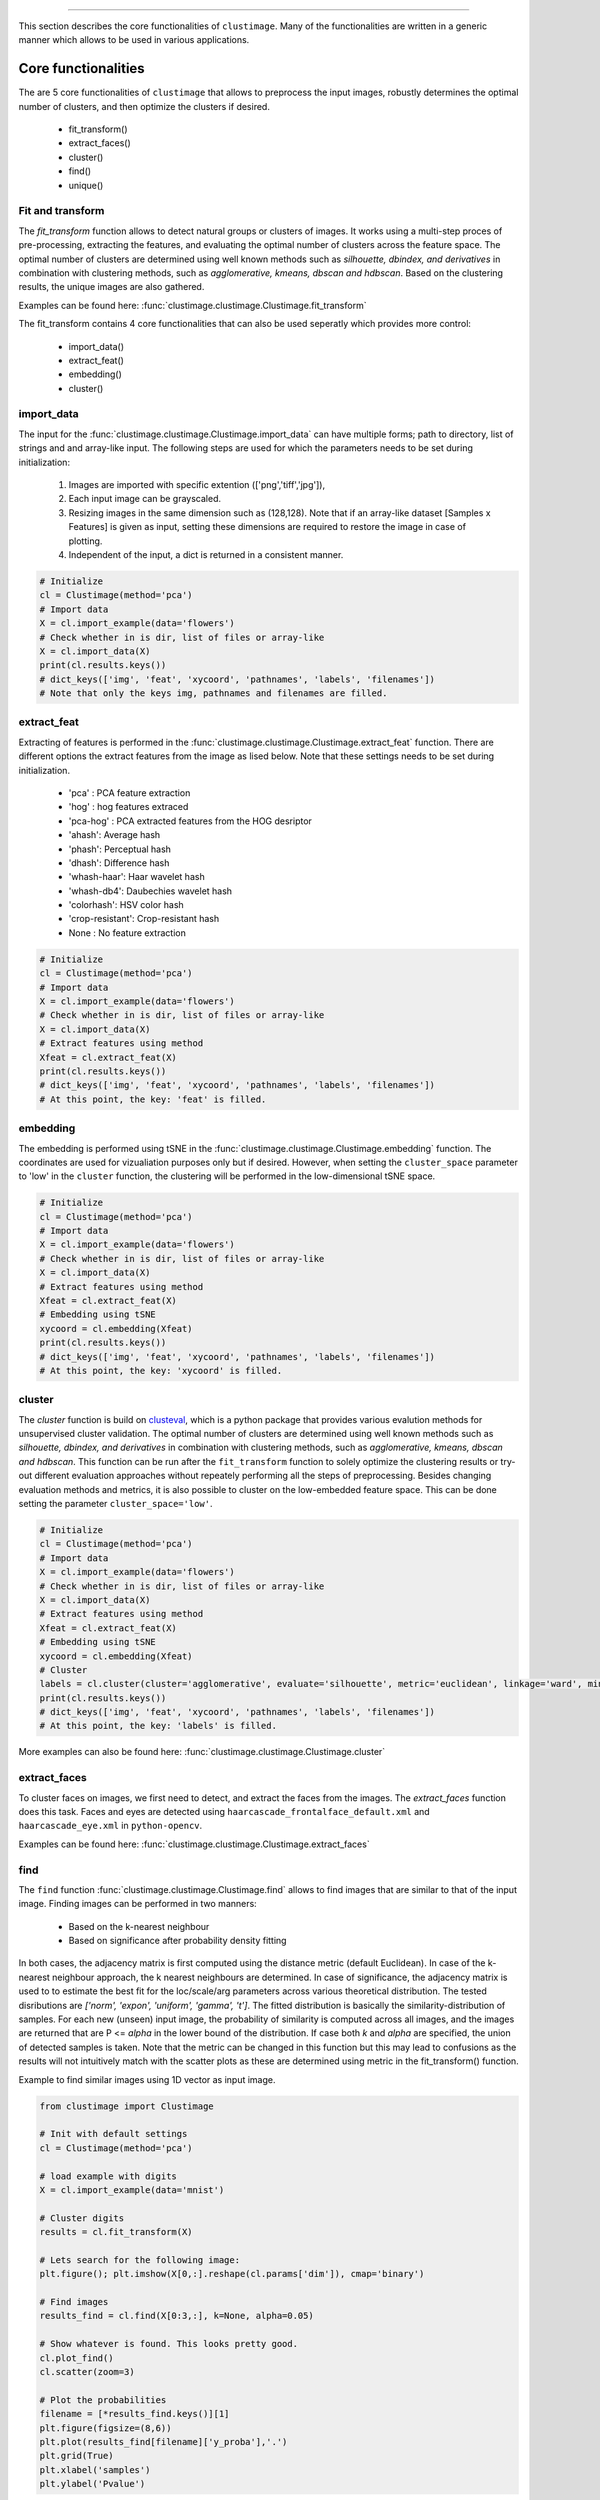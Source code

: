 .. _code_directive:

-------------------------------------

This section describes the core functionalities of ``clustimage``.
Many of the functionalities are written in a generic manner which allows to be used in various applications.

Core functionalities
''''''''''''''''''''''
The are 5 core functionalities of ``clustimage`` that allows to preprocess the input images, robustly determines the optimal number of clusters, and then optimize the clusters if desired.

    * fit_transform()
    * extract_faces()
    * cluster()
    * find()
    * unique()
    
Fit and transform
^^^^^^^^^^^^^^^^^^^^
The *fit_transform* function allows to detect natural groups or clusters of images. It works using a multi-step proces of pre-processing, extracting the features, and evaluating the optimal number of clusters across the feature space.
The optimal number of clusters are determined using well known methods such as *silhouette, dbindex, and derivatives* in combination with clustering methods, such as *agglomerative, kmeans, dbscan and hdbscan*.
Based on the clustering results, the unique images are also gathered.

Examples can be found here: :func:`clustimage.clustimage.Clustimage.fit_transform`

The fit_transform contains 4 core functionalities that can also be used seperatly which provides more control: 

    * import_data()
    * extract_feat()
    * embedding()
    * cluster()


import_data
^^^^^^^^^^^^^^
The input for the :func:`clustimage.clustimage.Clustimage.import_data` can have multiple forms; path to directory, list of strings and and array-like input.
The following steps are used for which the parameters needs to be set during initialization:

    1. Images are imported with specific extention (['png','tiff','jpg']), 
    2. Each input image can be grayscaled.
    3. Resizing images in the same dimension such as (128,128). Note that if an array-like dataset [Samples x Features] is given as input, setting these dimensions are required to restore the image in case of plotting.
    4. Independent of the input, a dict is returned in a consistent manner.

.. code:: python

	# Initialize
	cl = Clustimage(method='pca')
	# Import data
	X = cl.import_example(data='flowers')
	# Check whether in is dir, list of files or array-like
	X = cl.import_data(X)
	print(cl.results.keys())
	# dict_keys(['img', 'feat', 'xycoord', 'pathnames', 'labels', 'filenames'])
	# Note that only the keys img, pathnames and filenames are filled.


extract_feat
^^^^^^^^^^^^^^
Extracting of features is performed in the :func:`clustimage.clustimage.Clustimage.extract_feat` function.
There are different options the extract features from the image as lised below. Note that these settings needs to be set during initialization.

    * 'pca' : PCA feature extraction
    * 'hog' : hog features extraced
    * 'pca-hog' : PCA extracted features from the HOG desriptor
    * 'ahash': Average hash
    * 'phash': Perceptual hash
    * 'dhash': Difference hash
    * 'whash-haar': Haar wavelet hash
    * 'whash-db4': Daubechies wavelet hash
    * 'colorhash': HSV color hash
    * 'crop-resistant': Crop-resistant hash
    * None : No feature extraction

.. code:: python

	# Initialize
	cl = Clustimage(method='pca')
	# Import data
	X = cl.import_example(data='flowers')
	# Check whether in is dir, list of files or array-like
	X = cl.import_data(X)
	# Extract features using method
	Xfeat = cl.extract_feat(X)
	print(cl.results.keys())
	# dict_keys(['img', 'feat', 'xycoord', 'pathnames', 'labels', 'filenames'])
	# At this point, the key: 'feat' is filled.


embedding
^^^^^^^^^^^^^^
The embedding is performed using tSNE in the :func:`clustimage.clustimage.Clustimage.embedding` function.
The coordinates are used for vizualiation purposes only but if desired. However, when setting the ``cluster_space`` parameter to 'low' in the ``cluster`` function, the clustering will be performed in the low-dimensional tSNE space.

.. code:: python

	# Initialize
	cl = Clustimage(method='pca')
	# Import data
	X = cl.import_example(data='flowers')
	# Check whether in is dir, list of files or array-like
	X = cl.import_data(X)
	# Extract features using method
	Xfeat = cl.extract_feat(X)
	# Embedding using tSNE
	xycoord = cl.embedding(Xfeat)
	print(cl.results.keys())
	# dict_keys(['img', 'feat', 'xycoord', 'pathnames', 'labels', 'filenames'])
	# At this point, the key: 'xycoord' is filled.


cluster
^^^^^^^^^
The *cluster* function is build on `clusteval`_, which is a python package that provides various evalution methods for unsupervised cluster validation.
The optimal number of clusters are determined using well known methods such as *silhouette, dbindex, and derivatives* in combination with clustering methods, such as *agglomerative, kmeans, dbscan and hdbscan*.
This function can be run after the ``fit_transform`` function to solely optimize the clustering results or try-out different evaluation approaches without repeately performing all the steps of preprocessing.
Besides changing evaluation methods and metrics, it is also possible to cluster on the low-embedded feature space. This can be done setting the parameter ``cluster_space='low'``.

.. code:: python

	# Initialize
	cl = Clustimage(method='pca')
	# Import data
	X = cl.import_example(data='flowers')
	# Check whether in is dir, list of files or array-like
	X = cl.import_data(X)
	# Extract features using method
	Xfeat = cl.extract_feat(X)
	# Embedding using tSNE
	xycoord = cl.embedding(Xfeat)
	# Cluster
	labels = cl.cluster(cluster='agglomerative', evaluate='silhouette', metric='euclidean', linkage='ward', min_clust=3, max_clust=25, cluster_space='high')
	print(cl.results.keys())
	# dict_keys(['img', 'feat', 'xycoord', 'pathnames', 'labels', 'filenames'])
	# At this point, the key: 'labels' is filled.


More examples can also be found here: :func:`clustimage.clustimage.Clustimage.cluster`


extract_faces
^^^^^^^^^^^^^^
To cluster faces on images, we first need to detect, and extract the faces from the images.
The *extract_faces* function does this task.
Faces and eyes are detected using ``haarcascade_frontalface_default.xml`` and ``haarcascade_eye.xml`` in ``python-opencv``.

Examples can be found here: :func:`clustimage.clustimage.Clustimage.extract_faces`


find
^^^^^^^
The ``find`` function :func:`clustimage.clustimage.Clustimage.find` allows to find images that are similar to that of the input image.
Finding images can be performed in two manners:

    * Based on the k-nearest neighbour 
    * Based on significance after probability density fitting 

In both cases, the adjacency matrix is first computed using the distance metric (default Euclidean).
In case of the k-nearest neighbour approach, the k nearest neighbours are determined.
In case of significance, the adjacency matrix is used to to estimate the best fit for the loc/scale/arg parameters across various theoretical distribution.
The tested disributions are *['norm', 'expon', 'uniform', 'gamma', 't']*. The fitted distribution is basically the similarity-distribution of samples.
For each new (unseen) input image, the probability of similarity is computed across all images, and the images are returned that are P <= *alpha* in the lower bound of the distribution.
If case both *k* and *alpha* are specified, the union of detected samples is taken.
Note that the metric can be changed in this function but this may lead to confusions as the results will not intuitively match with the scatter plots as these are determined using metric in the fit_transform() function.

Example to find similar images using 1D vector as input image.

.. code:: python

        from clustimage import Clustimage

        # Init with default settings
        cl = Clustimage(method='pca')

        # load example with digits
        X = cl.import_example(data='mnist')

        # Cluster digits
        results = cl.fit_transform(X)
        
        # Lets search for the following image:
        plt.figure(); plt.imshow(X[0,:].reshape(cl.params['dim']), cmap='binary')

        # Find images
        results_find = cl.find(X[0:3,:], k=None, alpha=0.05)

        # Show whatever is found. This looks pretty good.
        cl.plot_find()
        cl.scatter(zoom=3)

        # Plot the probabilities
        filename = [*results_find.keys()][1]
        plt.figure(figsize=(8,6))
        plt.plot(results_find[filename]['y_proba'],'.')
        plt.grid(True)
        plt.xlabel('samples')
        plt.ylabel('Pvalue')



.. |figCF1| image:: ../figs/find_digit.png
.. |figCF2| image:: ../figs/find_in_pca.png
.. |figCF3| image:: ../figs/find_proba.png
.. |figCF4| image:: ../figs/find_results.png

.. table:: Find results for digits.
   :align: center

   +----------+----------+
   | |figCF1| | |figCF2| | 
   +----------+----------+
   | |figCF3| | |figCF4| | 
   +----------+----------+


** Example to find similar images based on the pathname as input.**

.. code:: python

        from clustimage import Clustimage

        # Init with default settings
        cl = Clustimage(method='pca')

        # load example with flowers
        pathnames = cl.import_example(data='flowers')

        # Cluster flowers
        results = cl.fit_transform(pathnames[1:])
        
        # Lets search for the following image:
        img = cl.imread(pathnames[10], colorscale=1)
        plt.figure(); plt.imshow(img.reshape((128,128,3)));plt.axis('off')

        # Find images
        results_find = cl.find(pathnames[10], k=None, alpha=0.05)

        # Show whatever is found. This looks pretty good.
        cl.plot_find()
        cl.scatter()


.. |figCF5| image:: ../figs/find_flowers.png
.. |figCF6| image:: ../figs/find_flowers_scatter.png

.. table:: Find results for the flower using pathname as input.
   :align: center

   +----------+----------+
   | |figCF5| | |figCF6| | 
   +----------+----------+
   
Examples can be found here: :func:`clustimage.clustimage.Clustimage.find`

unique
^^^^^^^^^^
The unique images can be computed using the unique :func:`clustimage.clustimage.Clustimage.unique` and are detected by first computing the center of the cluster, and then taking the image closest to the center.
Lets demonstrate this by example and the digits dataset.

.. code:: python

        from clustimage import Clustimage

        # Init with default settings
        cl = Clustimage(method='pca')

        # load example with digits
        X = cl.import_example(data='mnist')

        # Find natural groups of digits
        results = cl.fit_transform(X)
        
        # Show the unique detected images
        cl.results_unique.keys()
        
        # Plot the digit that is located in the center of the cluster
        cl.plot_unique(img_mean=False)
        # Average the image per cluster and plot
        cl.plot_unique()
        
        # Compute again with other metric desired
        cl.unique()


.. |figCF7| image:: ../figs/digits_unique1.png
.. |figCF8| image:: ../figs/digits_unique2.png

.. table:: Left: the unique detected digits in the center of eacht cluster. Right: the averaged image per cluster.
   :align: center

   +----------+----------+
   | |figCF7| | |figCF8| | 
   +----------+----------+
   

Preprocessing
''''''''''''''''

The preprocessing step is the function :func:`clustimage.clustimage.Clustimage.imread`, and contains 3 functions to handle the import, scaling and resizing of images.
This function requires the full path to the image for which the first step is reading the images and colour scaling it based on the input parameter ``grayscale``.
If ``grayscale`` is set to *True*, the ``cv2.COLOR_GRAY2RGB`` setting from ``python-opencv`` is used.

The pre-processing has 4 steps and are exectued in this order.

    * 1. Import data.
    * 2. Conversion to gray-scale (user defined)
    * 3. Scaling color pixels between [0-255]
    * 4. Resizing

.. code:: python

    # Import libraries
    from clustimage import Clustimage
    import matplotlib.pyplot as plt

    # Init
    cl = Clustimage()
    # Load example dataset
    pathnames = cl.import_example(data='flowers')
    # Preprocessing of the first image
    img = cl.imread(pathnames[0], dim=(128,128))

    # Plot
    plt.figure()
    plt.imshow(img.reshape(128,128,3))
    plt.axis('off')


.. |figP1| image:: ../figs/flower_original.png
.. |figP2| image:: ../figs/flower_example1.png

.. table:: Left is orignal input figure and right is after preprocessing
   :align: center

   +----------+----------+
   | |figP1|  | |figP2|  | 
   +----------+----------+



imscale
^^^^^^^^

The *imscale* function :func:`clustimage.clustimage.Clustimage.imscale` is only applicable for 2D-arrays (images).
Scaling data is an import pre-processing step to make sure all data is ranged between the minimum and maximum range.

The images are scaled between [0-255] by the following equation:

    Ximg * (255 / max(Ximg) )


imresize
^^^^^^^^^

The *imresize* function :func:`clustimage.clustimage.imresize` resizes the images into 128x128 pixels (default) or to an user-defined size.
The function depends on the functionality of ``python-opencv`` with the interpolation: ``interpolation=cv2.INTER_AREA``.




Generic functionalities
''''''''''''''''''''''''
``clustimage`` contains various generic functionalities that are internally used but may be usefull too in other applications.

wget
^^^^^^^^^
Download files from the internet and store on disk.
Examples can be found here: :func:`clustimage.clustimage.wget`

.. code:: python

    # Import library
    import clustimage as cl
    # Download
    images = cl.wget('https://erdogant.github.io/datasets/flower_images.zip', 'c://temp//flower_images.zip')


unzip
^^^^^^^^^
Unzip files into a destination directory.
Examples can be found here: :func:`clustimage.clustimage.unzip`

.. code:: python

    # Import library
    import clustimage as cl
    # Unzip to path
    dirpath = cl.unzip('c://temp//flower_images.zip')


listdir
^^^^^^^^^
Recusively list the files in the directory.
Examples can be found here: :func:`clustimage.clustimage.listdir`

.. code:: python

    # Import library
    import clustimage as cl
    # Unzip to path
    dirpath = 'c://temp//flower_images'
    pathnames = cl.listdir(dirpath, ext=['png'])


set_logger
^^^^^^^^^^^^
Change status of the logger.
Examples can be found here: :func:`clustimage.clustimage.set_logger`

.. code:: python

    # Change to verbosity message of warnings and higher
    set_logger(verbose=30)


extract_hog
^^^^^^^^^^^^
Histogram of Oriented Gradients (HOG), is a feature descriptor that is often used to extract features from image data. 
Examples can be found here :func:`clustimage.clustimage.Clustimage.extract_hog` and a more detailed explanation can be found in the **Feature Extraction** - **HOG** section.



.. _clusteval: https://github.com/erdogant/clusteval

